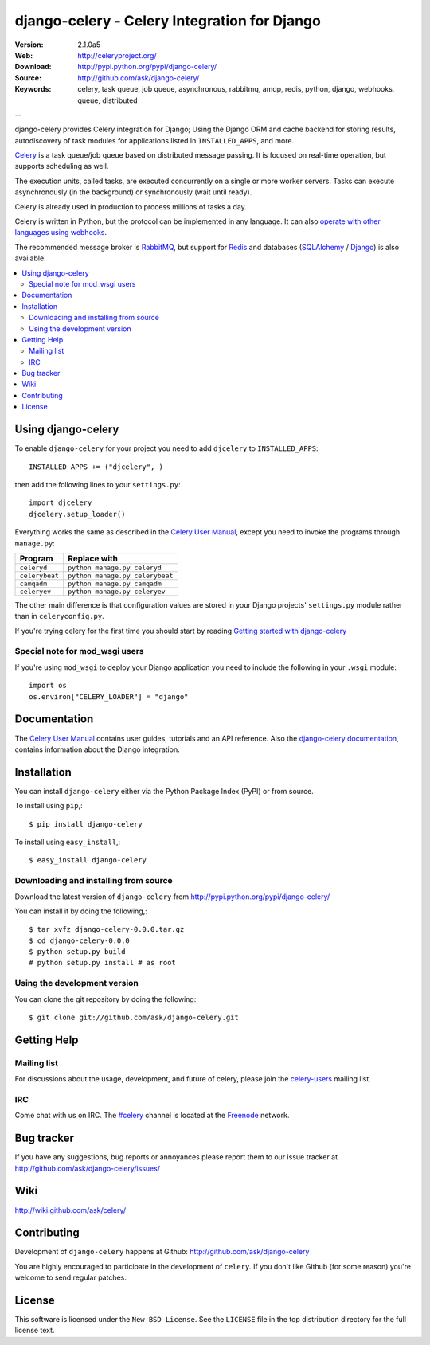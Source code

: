 ===============================================
 django-celery - Celery Integration for Django
===============================================

.. image:: http://cloud.github.com/downloads/ask/celery/celery_favicon_128.png

:Version: 2.1.0a5
:Web: http://celeryproject.org/
:Download: http://pypi.python.org/pypi/django-celery/
:Source: http://github.com/ask/django-celery/
:Keywords: celery, task queue, job queue, asynchronous, rabbitmq, amqp, redis,
  python, django, webhooks, queue, distributed

--

django-celery provides Celery integration for Django; Using the Django ORM
and cache backend for storing results, autodiscovery of task modules
for applications listed in ``INSTALLED_APPS``, and more.

`Celery`_ is a task queue/job queue based on distributed message passing.
It is focused on real-time operation, but supports scheduling as well.

The execution units, called tasks, are executed concurrently on a single or
more worker servers. Tasks can execute asynchronously (in the background) or
synchronously (wait until ready).

Celery is already used in production to process millions of tasks a day.

Celery is written in Python, but the protocol can be implemented in any
language. It can also `operate with other languages using webhooks`_.

The recommended message broker is `RabbitMQ`_, but support for `Redis`_ and
databases (`SQLAlchemy`_ / `Django`_) is also available.

.. _`Celery`: http://celeryproject.org/
.. _`RabbitMQ`: http://www.rabbitmq.com/
.. _`Redis`: http://code.google.com/p/redis/
.. _`Django`: http://www.djangoproject.org/
.. _`SQLAlchemy`: http://www.sqlalchemy.org/
.. _`operate with other languages using webhooks`:
    http://ask.github.com/celery/userguide/remote-tasks.html

.. contents::
    :local:

Using django-celery
===================

To enable ``django-celery`` for your project you need to add ``djcelery`` to
``INSTALLED_APPS``::

    INSTALLED_APPS += ("djcelery", )

then add the following lines to your ``settings.py``::

    import djcelery
    djcelery.setup_loader()

Everything works the same as described in the `Celery User Manual`_, except you
need to invoke the programs through ``manage.py``:

=====================================  =====================================
**Program**                            **Replace with**
=====================================  =====================================
``celeryd``                            ``python manage.py celeryd``
``celerybeat``                         ``python manage.py celerybeat``
``camqadm``                            ``python manage.py camqadm``
``celeryev``                           ``python manage.py celeryev``
=====================================  =====================================

The other main difference is that configuration values are stored in 
your Django projects' ``settings.py`` module rather than in
``celeryconfig.py``.

If you're trying celery for the first time you should start by reading
`Getting started with django-celery`_

Special note for mod_wsgi users
-------------------------------

If you're using ``mod_wsgi`` to deploy your Django application you need to
include the following in your ``.wsgi`` module::

    import os
    os.environ["CELERY_LOADER"] = "django"

Documentation
=============

The `Celery User Manual`_ contains user guides, tutorials and an API
reference. Also the `django-celery documentation`_, contains information
about the Django integration.

.. _`django-celery documentation`:
    http://celeryproject.org/docs/django-celery/
.. _`Celery User Manual`: http://celeryproject.org/docs/
.. _`Getting started with django-celery`:
    http://celeryq.org/docs/django-celery/getting-started/first-steps-with-django.html

Installation
=============

You can install ``django-celery`` either via the Python Package Index (PyPI)
or from source.

To install using ``pip``,::

    $ pip install django-celery

To install using ``easy_install``,::

    $ easy_install django-celery

Downloading and installing from source
--------------------------------------

Download the latest version of ``django-celery`` from
http://pypi.python.org/pypi/django-celery/

You can install it by doing the following,::

    $ tar xvfz django-celery-0.0.0.tar.gz
    $ cd django-celery-0.0.0
    $ python setup.py build
    # python setup.py install # as root

Using the development version
------------------------------

You can clone the git repository by doing the following::

    $ git clone git://github.com/ask/django-celery.git

Getting Help
============

Mailing list
------------

For discussions about the usage, development, and future of celery,
please join the `celery-users`_ mailing list. 

.. _`celery-users`: http://groups.google.com/group/celery-users/

IRC
---

Come chat with us on IRC. The `#celery`_ channel is located at the `Freenode`_
network.

.. _`#celery`: irc://irc.freenode.net/celery
.. _`Freenode`: http://freenode.net


Bug tracker
===========

If you have any suggestions, bug reports or annoyances please report them
to our issue tracker at http://github.com/ask/django-celery/issues/

Wiki
====

http://wiki.github.com/ask/celery/

Contributing
============

Development of ``django-celery`` happens at Github:
http://github.com/ask/django-celery

You are highly encouraged to participate in the development
of ``celery``. If you don't like Github (for some reason) you're welcome
to send regular patches.

License
=======

This software is licensed under the ``New BSD License``. See the ``LICENSE``
file in the top distribution directory for the full license text.

.. # vim: syntax=rst expandtab tabstop=4 shiftwidth=4 shiftround
